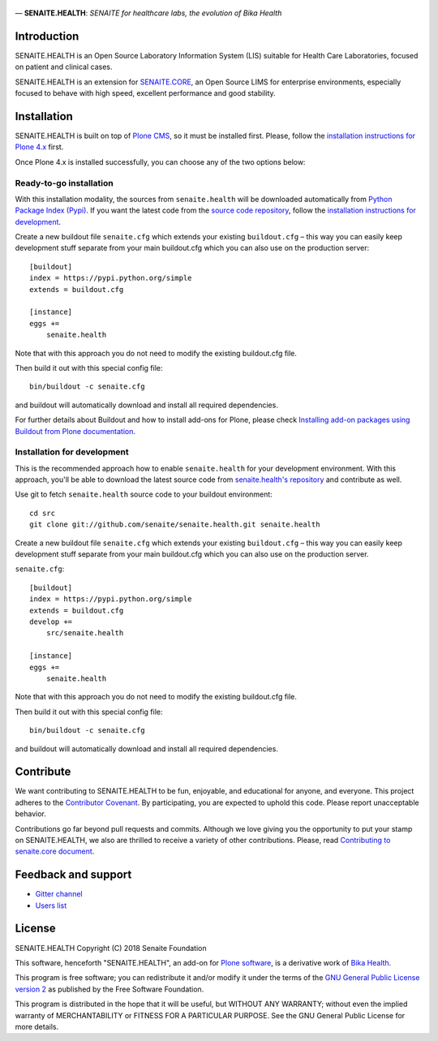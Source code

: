.. figure:: https://raw.githubusercontent.com/senaite/senaite.health/master/static/senaite-health-logo.png
   :width: 500px
   :alt: senaite.core
   :align: center

— **SENAITE.HEALTH**: *SENAITE for healthcare labs, the evolution of Bika Health*

.. image:: https://img.shields.io/pypi/v/senaite.health.svg?style=flat-square
    :target: https://pypi.python.org/pypi/senaite.health

.. image:: https://img.shields.io/github/issues-pr/senaite/senaite.health.svg?style=flat-square
    :target: https://github.com/seniate/senaite.health/pulls

.. image:: https://img.shields.io/github/issues/senaite/senaite.health.svg?style=flat-square
    :target: https://github.com/senaite/senaite.health/issues

.. image:: https://img.shields.io/github/contributors/senaite/senaite.health.svg?style=flat-square
    :target: https://github.com/senaite/senaite.health/blob/master/CONTRIBUTORS.rst


Introduction
============

SENAITE.HEALTH is an Open Source Laboratory Information System (LIS) suitable
for Health Care Laboratories, focused on patient and clinical cases.

SENAITE.HEALTH is an extension for `SENAITE.CORE <https://github.com/senaite/senaite.core>`_,
an Open Source LIMS for enterprise environments, especially focused to behave
with high speed, excellent performance and good stability.


Installation
============

SENAITE.HEALTH is built on top of `Plone CMS <https://plone.org>`_, so it must be
installed first.
Please, follow the `installation instructions for Plone 4.x <https://docs.plone.org/4/en/manage/installing/installation.html>`_
first.

Once Plone 4.x is installed successfully, you can choose any of the two options
below:

Ready-to-go installation
------------------------
With this installation modality, the sources from ``senaite.health`` will be
downloaded automatically from `Python Package Index (Pypi) <https://pypi.python.org/pypi/senaite.health>`_.
If you want the latest code from the `source code repository <https://github.com/senaite/senaite.health>`_,
follow the `installation instructions for development <https://github.com/senaite/senaite.health/blob/master/README.rst#installation-for-development>`_.

Create a new buildout file ``senaite.cfg`` which extends your existing
``buildout.cfg`` – this way you can easily keep development stuff separate from
your main buildout.cfg which you can also use on the production server::

  [buildout]
  index = https://pypi.python.org/simple
  extends = buildout.cfg

  [instance]
  eggs +=
      senaite.health

Note that with this approach you do not need to modify the existing buildout.cfg
file.

Then build it out with this special config file::

  bin/buildout -c senaite.cfg

and buildout will automatically download and install all required dependencies.

For further details about Buildout and how to install add-ons for Plone, please check
`Installing add-on packages using Buildout from Plone documentation <https://docs.plone.org/4/en/manage/installing/installing_addons.html>`_.


Installation for development
----------------------------

This is the recommended approach how to enable ``senaite.health`` for your
development environment. With this approach, you'll be able to download the
latest source code from `senaite.health's repository <https://github.com/senaite/senaite.health>`_
and contribute as well.

Use git to fetch ``senaite.health`` source code to your buildout environment::

  cd src
  git clone git://github.com/senaite/senaite.health.git senaite.health

Create a new buildout file ``senaite.cfg`` which extends your existing
``buildout.cfg`` – this way you can easily keep development stuff separate
from your main buildout.cfg which you can also use on the production server.

``senaite.cfg``::

  [buildout]
  index = https://pypi.python.org/simple
  extends = buildout.cfg
  develop +=
      src/senaite.health

  [instance]
  eggs +=
      senaite.health

Note that with this approach you do not need to modify the existing buildout.cfg
file.

Then build it out with this special config file::

  bin/buildout -c senaite.cfg

and buildout will automatically download and install all required dependencies.


Contribute
==========

We want contributing to SENAITE.HEALTH to be fun, enjoyable, and educational for
anyone, and everyone. This project adheres to the `Contributor Covenant <https://github.com/senaite/senaite.health/blob/master/CODE_OF_CONDUCT.md>`_.
By participating, you are expected to uphold this code. Please report
unacceptable behavior.

Contributions go far beyond pull requests and commits. Although we love giving
you the opportunity to put your stamp on SENAITE.HEALTH, we also are thrilled to
receive a variety of other contributions. Please, read `Contributing to senaite.core
document <https://github.com/senaite/senaite.health/blob/master/CONTRIBUTING.md>`_.


Feedback and support
====================

* `Gitter channel <https://gitter.im/senaite/Lobby>`_
* `Users list <https://sourceforge.net/projects/senaite/lists/senaite-users>`_


License
=======
SENAITE.HEALTH
Copyright (C) 2018 Senaite Foundation

This software, henceforth "SENAITE.HEALTH", an add-on for
`Plone software <https://plone.org/>`_, is a derivative work of
`Bika Health <https://github.com/bikalims/bika.health>`_.

This program is free software; you can redistribute it and/or
modify it under the terms of the `GNU General Public License version 2 <./LICENSE>`_
as published by the Free Software Foundation.

This program is distributed in the hope that it will be useful,
but WITHOUT ANY WARRANTY; without even the implied warranty of
MERCHANTABILITY or FITNESS FOR A PARTICULAR PURPOSE. See the
GNU General Public License for more details.

